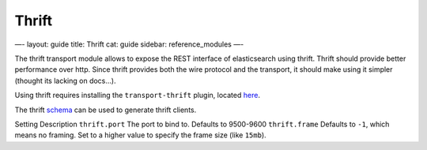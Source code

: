 
========
 Thrift 
========




—-
layout: guide
title: Thrift
cat: guide
sidebar: reference\_modules
—-

The thrift transport module allows to expose the REST interface of
elasticsearch using thrift. Thrift should provide better performance
over http. Since thrift provides both the wire protocol and the
transport, it should make using it simpler (thought its lacking on
docs…).

Using thrift requires installing the ``transport-thrift`` plugin,
located
`here <https://github.com/elasticsearch/elasticsearch-transport-thrift>`_.

The thrift
`schema <https://github.com/elasticsearch/elasticsearch-transport-thrift/blob/master/elasticsearch.thrift>`_
can be used to generate thrift clients.

Setting
Description
``thrift.port``
The port to bind to. Defaults to 9500-9600
``thrift.frame``
Defaults to ``-1``, which means no framing. Set to a higher value to
specify the frame size (like ``15mb``).



